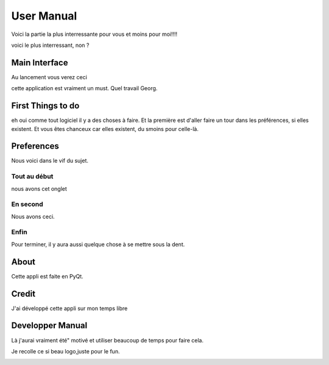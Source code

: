 .. This is a part of the MX 5000's documentation
   Copyright (c)  2018  Olivier Girard

***********
User Manual
***********

Voici la partie la  plus interressante pour vous et moins pour moi!!!!

voici le plus interressant, non ?

Main Interface
==============

Au lancement vous verez ceci

.. image::_static/ estabilize.png
   :align: center

cette application est vraiment un must. Quel travail Georg.

First Things to do
==================

eh oui comme tout logiciel il y a des choses à faire. Et la première est d'aller faire un tour dans les préférences, si elles existent.
Et vous êtes chanceux car elles existent, du smoins pour celle-là.

.. image::_static/ estabilize_console.png
   :align: center

Preferences
===========

Nous voici dans le vif du sujet.

Tout au début
-------------

nous avons cet onglet

En second
---------

Nous avons ceci.

.. image:: _static/ transform.png
   :align: center

Enfin
-----

Pour terminer, il y aura aussi quelque chose à se mettre sous la dent.

.. image::_static/ estabilize_console.png
   :align: center

About
=====

Cette appli est faite en PyQt.

Credit
======

J'ai développé cette appli sur mon temps libre

Developper Manual
=================

Là j'aurai vraiment été" motivé et utiliser beaucoup de temps pour faire cela. 

Je recolle ce si beau logo,juste pour le fun.

.. image:: _static/qdvgrab.png
   :align: center

